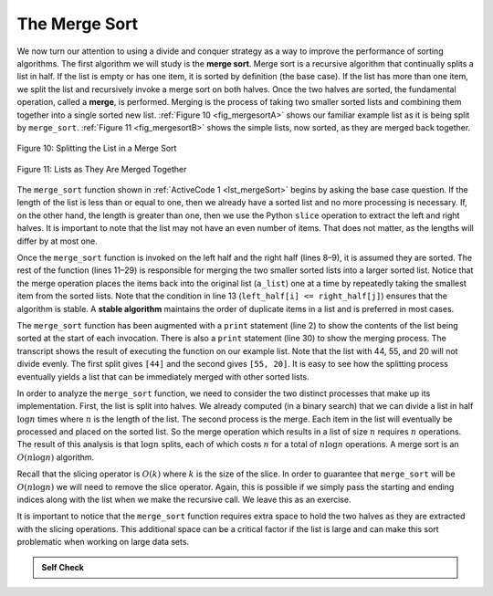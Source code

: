 ..  Copyright (C)  Brad Miller, David Ranum
    This work is licensed under the Creative Commons Attribution-NonCommercial-ShareAlike 4.0 International License. To view a copy of this license, visit http://creativecommons.org/licenses/by-nc-sa/4.0/.


The Merge Sort
~~~~~~~~~~~~~~

We now turn our attention to using a divide and conquer strategy as a
way to improve the performance of sorting algorithms. The first
algorithm we will study is the **merge sort**. Merge sort is a recursive
algorithm that continually splits a list in half. If the list is empty
or has one item, it is sorted by definition (the base case). If the list
has more than one item, we split the list and recursively invoke a merge
sort on both halves. Once the two halves are sorted, the fundamental
operation, called a **merge**, is performed. Merging is the process of
taking two smaller sorted lists and combining them together into a
single sorted new list. :ref:`Figure 10 <fig_mergesortA>` shows our familiar example
list as it is being split by ``merge_sort``. :ref:`Figure 11 <fig_mergesortB>` shows
the simple lists, now sorted, as they are merged back together.


.. _fig_mergesortA:

.. figure:: Figures/mergesortA.png
   :align: center

   Figure 10: Splitting the List in a Merge Sort


.. _fig_mergesortB:

.. figure:: Figures/mergesortB.png
   :align: center

   Figure 11: Lists as They Are Merged Together



The ``merge_sort`` function shown in :ref:`ActiveCode 1 <lst_mergeSort>` begins by asking the
base case question. If the length of the list is less than or equal to
one, then we already have a sorted list and no more processing is
necessary. If, on the other hand, the length is greater than one, then
we use the Python ``slice`` operation to extract the left and right
halves. It is important to note that the list may not have an even
number of items. That does not matter, as the lengths will differ by at
most one.

.. _lst_merge:

.. activecode:: lst_mergeSort
    :caption: Merge Sort

    def merge_sort(a_list):
        print("Splitting", a_list)
        if len(a_list) > 1:
            mid = len(a_list) // 2
            left_half = a_list[:mid]
            right_half = a_list[mid:]

            merge_sort(left_half)
            merge_sort(right_half)

            i, j, k = 0, 0, 0
            while i < len(left_half) and j < len(right_half):
                if left_half[i] <= right_half[j]:
                    a_list[k] = left_half[i]
                    i = i + 1
                else:
                    a_list[k] = right_half[j]
                    j = j + 1
                k = k + 1

            while i < len(left_half):
                a_list[k] = left_half[i]
                i = i + 1
                k = k + 1

            while j < len(right_half):
                a_list[k] = right_half[j]
                j = j + 1
                k = k + 1
        print("Merging", a_list)


    a_list = [54, 26, 93, 17, 77, 31, 44, 55, 20]
    merge_sort(a_list)
    print(a_list)


Once the ``merge_sort`` function is invoked on the left half and the
right half (lines 8–9), it is assumed they are sorted. The rest of the
function (lines 11–29) is responsible for merging the two smaller sorted
lists into a larger sorted list. Notice that the merge operation places
the items back into the original list (``a_list``) one at a time by
repeatedly taking the smallest item from the sorted lists. Note that the
condition in line 13 (``left_half[i] <= right_half[j]``) ensures that the algorithm is
stable. A **stable algorithm** maintains the order of duplicate items in
a list and is preferred in most cases.

The ``merge_sort`` function has been augmented with a ``print`` statement
(line 2) to show the contents of the list being sorted at the start of
each invocation. There is also a ``print`` statement (line 30) to show
the merging process. The transcript shows the result of executing the
function on our example list. Note that the list with 44, 55, and 20
will not divide evenly. The first split gives ``[44]`` and the second gives
``[55, 20]``. It is easy to see how the splitting process eventually yields a
list that can be immediately merged with other sorted lists.


.. animation:: merge_anim
   :modelfile: sortmodels.js
   :viewerfile: sortviewers.js
   :model: MergeSortModel
   :viewer: BarViewer
  
  
.. For more detail, CodeLens 6 allows you to step through the algorithm.
..
..
.. .. codelens:: mergetrace
..     :caption: Tracing the Merge Sort
..
..     def merge_sort(a_list):
..         print("Splitting ",a_list)
..         if len(a_list)>1:
..             mid = len(a_list)//2
..             left_half = a_list[:mid]
..             right_half = a_list[mid:]
..
..             merge_sort(left_half)
..             merge_sort(right_half)
..
..             i, j, k = 0, 0, 0
..             while i<len(left_half) and j<len(right_half):
..                 if left_half[i]<=right_half[j]:
..                     a_list[k]=left_half[i]
..                     i=i+1
..                 else:
..                     a_list[k]=right_half[j]
..                     j=j+1
..                 k=k+1
..
..             while i<len(left_half):
..                 a_list[k]=left_half[i]
..                 i=i+1
..                 k=k+1
..
..             while j<len(right_half):
..                 a_list[k]=right_half[j]
..                 j=j+1
..                 k=k+1
..         print("Merging ",a_list)
..
..     a_list = [54,26,93,17,77,31,44,55,20]
..     merge_sort(a_list)
..     print(a_list)


In order to analyze the ``merge_sort`` function, we need to consider the
two distinct processes that make up its implementation. First, the list
is split into halves. We already computed (in a binary search) that we
can divide a list in half :math:`\log{n}` times where :math:`n` is the
length of the list. The second process is the merge. Each item in the
list will eventually be processed and placed on the sorted list. So the
merge operation which results in a list of size :math:`n` requires :math:`n`
operations. The result of this analysis is that :math:`\log{n}` splits,
each of which costs :math:`n` for a total of :math:`n\log{n}`
operations. A merge sort is an :math:`O(n\log{n})` algorithm.

Recall that the slicing operator is :math:`O(k)` where :math:`k` is the size
of the slice. In order to guarantee that ``merge_sort`` will be
:math:`O(n\log n)` we will need to remove the slice operator. Again,
this is possible if we simply pass the starting and ending indices along
with the list when we make the recursive call. We leave this as an
exercise.

It is important to notice that the ``merge_sort`` function requires extra
space to hold the two halves as they are extracted with the slicing
operations. This additional space can be a critical factor if the list
is large and can make this sort problematic when working on large data
sets.


.. admonition:: Self Check

   .. mchoice:: question_sort_5
      :correct: b
      :answer_a: [16, 49, 39, 27, 43, 34, 46, 40]
      :answer_b: [21,1]
      :answer_c: [21, 1, 26, 45]
      :answer_d: [21]
      :feedback_a: This is the second half of the list.
      :feedback_b: Yes, mergesort will continue to recursively move toward the beginning of the list until it hits a base case.
      :feedback_c: Remember mergesort doesn't work on the right half of the list until the left half is completely sorted.
      :feedback_d: This is the list after 4 recursive calls

      Given the following list of numbers: [21, 1, 26, 45, 29, 28, 2, 9, 16, 49, 39, 27, 43, 34, 46, 40] which answer illustrates the list to be sorted after 3 recursive calls to mergesort?

   .. mchoice:: question_sort_6
      :correct: c
      :answer_a: [21, 1] and [26, 45]
      :answer_b: [[1, 2, 9, 21, 26, 28, 29, 45] and [16, 27, 34, 39, 40, 43, 46, 49]
      :answer_c: [21] and [1]
      :answer_d: [9] and [16]
      :feedback_a: The first two lists merged will be base case lists, we have not yet reached a base case.
      :feedback_b: These will be the last two lists merged
      :feedback_c: The lists [21] and [1] are the first two base cases encountered by mergesort and will therefore be the first two lists merged.
      :feedback_d: Although 9 and 16 are next to each other they are in different halves of the list starting with the first split.

      Given the following list of numbers: [21, 1, 26, 45, 29, 28, 2, 9, 16, 49, 39, 27, 43, 34, 46, 40] which answer illustrates the first two lists to be merged?

